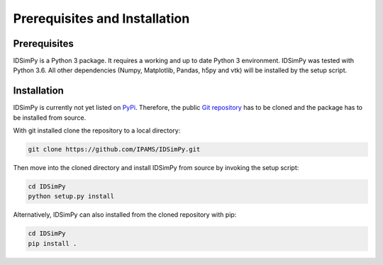 .. _installation:

==============================
Prerequisites and Installation
==============================

Prerequisites
=============

IDSimPy is a Python 3 package. It requires a working and up to date Python 3 environment. IDSimPy was tested with Python 3.6. All other dependencies (Numpy, Matplotlib, Pandas, h5py and vtk) will be installed by the setup script. 

Installation
============

IDSimPy is currently not yet listed on `PyPi <https://pypi.org>`_.  Therefore, the public `Git repository <https://github.com/IPAMS/IDSimPy>`_  has to be cloned and the package has to be installed from source. 

With git installed clone the repository to a local directory: 

.. code-block:: console

    git clone https://github.com/IPAMS/IDSimPy.git

Then move into the cloned directory and install IDSimPy from source by invoking the setup script:

.. code-block:: console

    cd IDSimPy
    python setup.py install


Alternatively, IDSimPy can also installed from the cloned repository with pip:

.. code-block:: console

    cd IDSimPy
    pip install .
